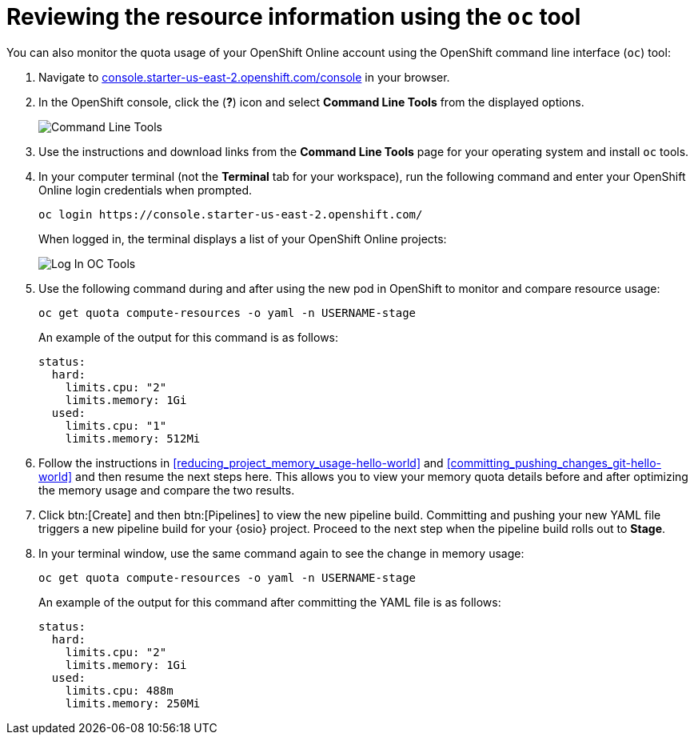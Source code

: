 // This module isn't used in any assembly.

[id="reviewing_resource_information_cli"]
= Reviewing the resource information using the `oc` tool

You can also monitor the quota usage of your OpenShift Online account using the OpenShift command line interface (`oc`) tool:

. Navigate to link:https://console.starter-us-east-2.openshift.com/console/[console.starter-us-east-2.openshift.com/console] in your browser.
. In the OpenShift console, click the (*?*) icon and select *Command Line Tools* from the displayed options.
+
image::cl_tools.png[Command Line Tools]
+
. Use the instructions and download links from the *Command Line Tools* page for your operating system and install `oc` tools.
. In your computer terminal (not the *Terminal* tab for your workspace), run the following command and enter your OpenShift Online login credentials when prompted.
+
----
oc login https://console.starter-us-east-2.openshift.com/
----
+
When logged in, the terminal displays a list of your OpenShift Online projects:
+
image::login_octools.png[Log In OC Tools]
+
. Use the following command during and after using the new pod in OpenShift to monitor and compare resource usage:
+
----
oc get quota compute-resources -o yaml -n USERNAME-stage
----
+
An example of the output for this command is as follows:
+
----
status:
  hard:
    limits.cpu: "2"
    limits.memory: 1Gi
  used:
    limits.cpu: "1"
    limits.memory: 512Mi
----

. Follow the instructions in <<reducing_project_memory_usage-hello-world>> and <<committing_pushing_changes_git-hello-world>> and then resume the next steps here. This allows you to view your memory quota details before and after optimizing the memory usage and compare the two results.

. Click btn:[Create] and then btn:[Pipelines] to view the new pipeline build. Committing and pushing your new YAML file triggers a new pipeline build for your {osio} project. Proceed to the next step when the pipeline build rolls out to *Stage*.
//+
//image::rollout_to_stage.png[Rollout To Stage]
//+
. In your terminal window, use the same command again to see the change in memory usage:
+
----
oc get quota compute-resources -o yaml -n USERNAME-stage
----
+
An example of the output for this command after committing the YAML file is as follows:
+
----
status:
  hard:
    limits.cpu: "2"
    limits.memory: 1Gi
  used:
    limits.cpu: 488m
    limits.memory: 250Mi
----
